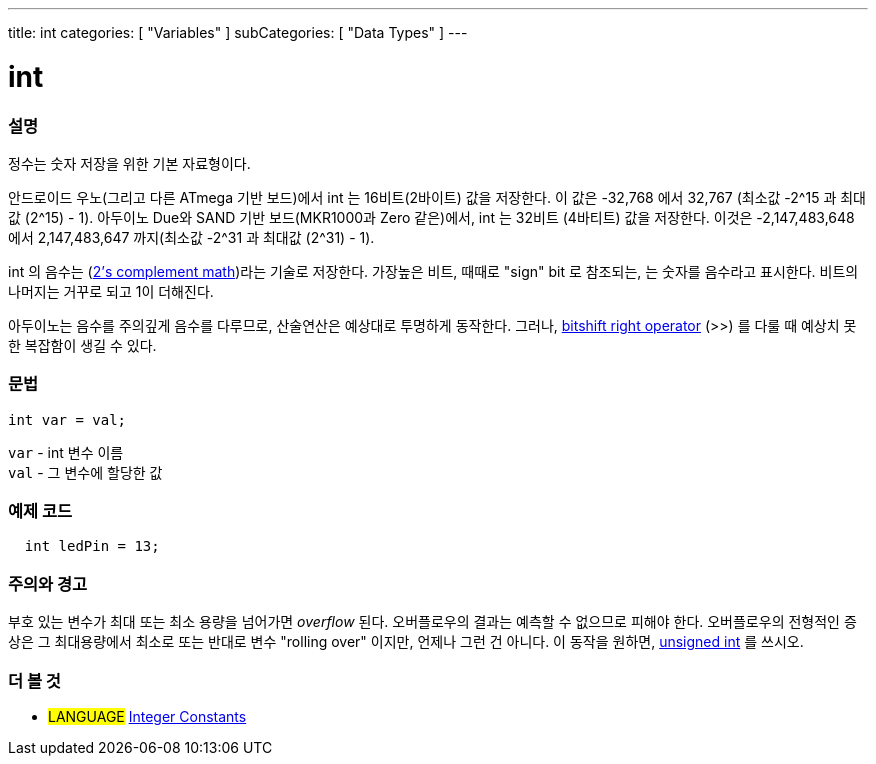 ---
title: int
categories: [ "Variables" ]
subCategories: [ "Data Types" ]
---





= int


// OVERVIEW SECTION STARTS
[#overview]
--

[float]
=== 설명
정수는 숫자 저장을 위한 기본 자료형이다.

안드로이드 우노(그리고 다른 ATmega 기반 보드)에서 int 는 16비트(2바이트) 값을 저장한다.
이 값은 -32,768 에서 32,767 (최소값 -2^15 과 최대값 (2^15) - 1).
아두이노 Due와 SAND 기반 보드(MKR1000과 Zero 같은)에서, int 는 32비트 (4바티트) 값을 저장한다.
이것은 -2,147,483,648 에서 2,147,483,647 까지(최소값 -2^31 과 최대값 (2^31) - 1).

int 의 음수는 (http://en.wikipedia.org/wiki/2%27s_complement[2's complement math])라는 기술로 저장한다.
가장높은 비트, 때때로 "sign" bit 로 참조되는, 는 숫자를 음수라고 표시한다. 비트의 나머지는 거꾸로 되고 1이 더해진다.

아두이노는 음수를 주의깊게 음수를 다루므로, 산술연산은 예상대로 투명하게 동작한다.
그러나, link:../../../structure/bitwise-operators/bitshiftright/[bitshift right operator] (>>) 를 다룰 때 예상치 못한 복잡함이 생길 수 있다.
[%hardbreaks]


[float]
=== 문법
`int var = val;`

`var` - int 변수 이름 +
`val` - 그 변수에 할당한 값

--
// OVERVIEW SECTION ENDS




// HOW TO USE SECTION STARTS
[#howtouse]
--

[float]
=== 예제 코드
// Describe what the example code is all about and add relevant code   ►►►►► THIS SECTION IS MANDATORY ◄◄◄◄◄


[source,arduino]
----
  int ledPin = 13;
----
[%hardbreaks]

[float]
=== 주의와 경고
부호 있는 변수가 최대 또는 최소 용량을 넘어가면 _overflow_ 된다.
오버플로우의 결과는 예측할 수 없으므로 피해야 한다.
오버플로우의 전형적인 증상은 그 최대용량에서 최소로 또는 반대로 변수 "rolling over" 이지만, 언제나 그런 건 아니다.
이 동작을 원하면, link:../unsignedint/[unsigned int] 를 쓰시오.


--
// HOW TO USE SECTION ENDS


// SEE ALSO SECTION STARTS
[#see_also]
--

[float]
=== 더 볼 것

[role="language"]
* #LANGUAGE# link:../../constants/integerconstants[Integer Constants]

--
// SEE ALSO SECTION ENDS
